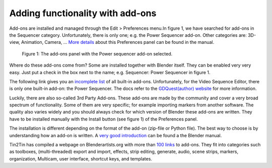 Adding functionality with add-ons
=================================

Add-ons are installed and managed through the Edit > Preferences menu.In figure 1, we have searched for add-ons in the Sequencer category. Unfortunately, there is only one; e.g. the Power Sequencer add-on. Other categories are: 3D-view, Animation, Camera, ... `More details <https://docs.blender.org/manual/en/dev/editors/preferences/addons.html>`_ about this Preferences panel can be found in the manual.

.. figure:: add-ons-panel.svg
   :alt: Add-ons panel in preferencesPreferences

   Figure 1: The add-ons panel with the Power sequencer add-on selected.

Where do these add-ons come from? Some are installed together with Blender itself. They can be enabled very very easy. Just put a check in the box next to the name; e.g. Sequencer: Power Sequencer in figure 1. 

The following link gives you an `incomplete list <https://docs.blender.org/manual/en/dev/addons/index.html>`_  of all built-in add-ons.  Unfortunately, for the Video Sequence Editor, there is only one built-in add-on: the Power Sequencer. The docs refer to the `GDQuest(author) website <https://www.gdquest.com/docs/power-sequencer/reference/>`_ for more information. 

Luckily, there are also so-called 3rd Party Add-ons. These add-ons are made by the community and cover a very broad spectrum of functionality. Some of them are very specific; for example importing markers from another software. The quality also varies widely and you should always check for which version of Blender these add-ons are written. They have to be installed manually with the Install button (see figure 1) of the Preferences panel.

The installation is different depending on the format of the add-on (zip-file or Python file). The best way to choose is by understanding how an add-on is written. A `very good introduction <https://docs.blender.org/manual/en/dev/advanced/scripting/addon_tutorial.html>`_ can be found a the Blender manual.

Tin2Tin has compiled a webpage on Blenderartists.org with more than `100 links <https://blenderartists.org/t/video-sequence-editor-news-add-ons/1188770>`_ to add-ons. They fit into categories such as toolboxes, (multi-threaded) export and import, effects, strip editing, generate, audio, scene strips, markers, organization, Multicam, user interface, shortcut keys, and templates.